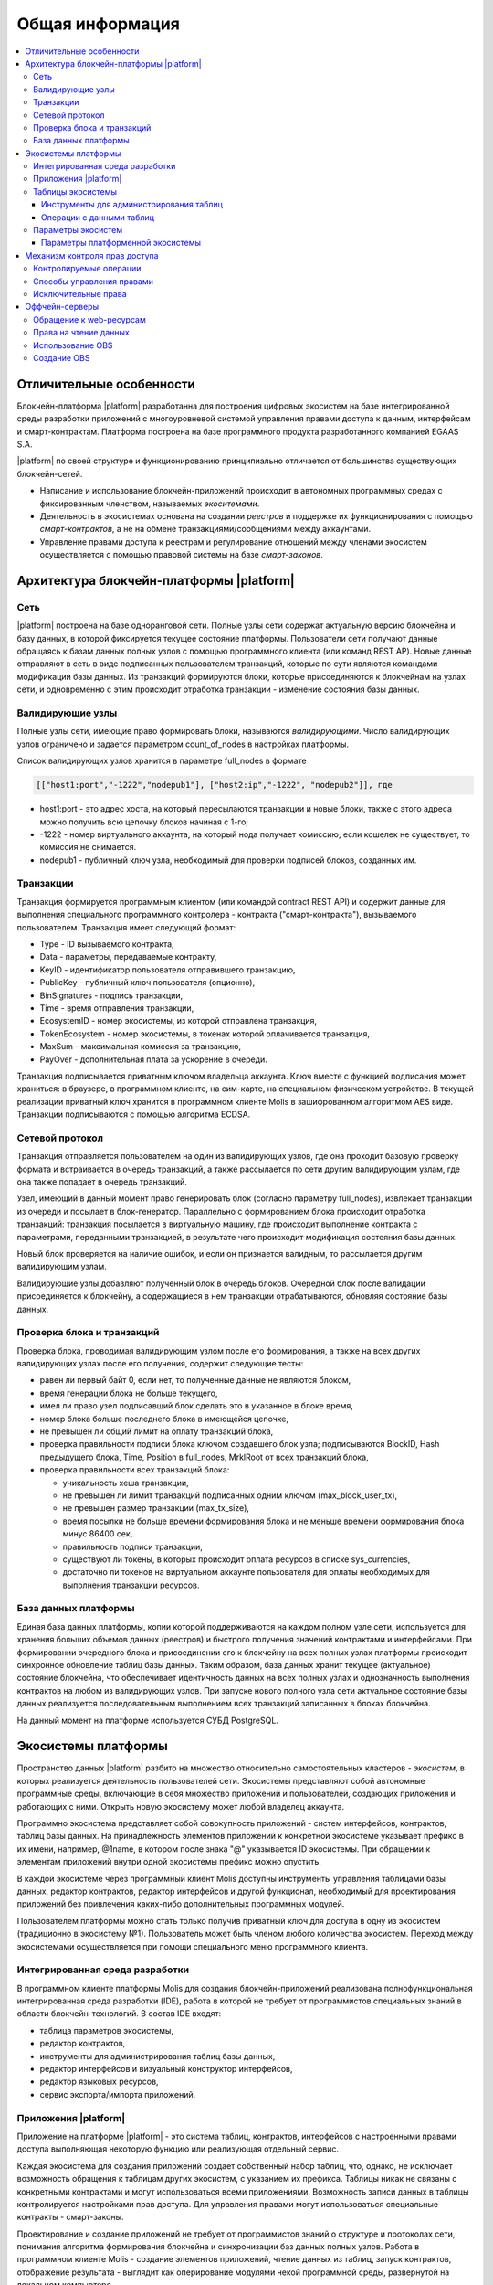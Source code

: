 ################################################################################
Общая информация 
################################################################################

.. contents::
  :local:
  :depth: 3
  
********************************************************************************
Отличительные особенности
********************************************************************************

Блокчейн-платформа |platform| разработанна для построения цифровых экосистем на базе интегрированной среды разработки приложений с многоуровневой системой управления правами доступа к данным, интерфейсам и смарт-контрактам. Платформа построена на базе программного продукта разработанного компанией EGAAS S.A.
 
|platform| по своей структуре и функционированию принципиально отличается от большинства существующих блокчейн-сетей. 

* Написание и использование блокчейн-приложений происходит в автономных программных средах с фиксированным членством, называемых *экоситемами*. 
* Деятельность в экосистемах основана на создании *реестров* и поддержке их функционирования с помощью *смарт-контрактов*, а не на обмене транзакциями/сообщениями между аккаунтами. 
* Управление правами доступа к реестрам и регулирование отношений между членами экосистем осуществляется с помощью правовой системы на базе *смарт-законов*. 

********************************************************************************
Архитектура блокчейн-платформы |platform|
********************************************************************************
Сеть
==========================
|platform| построена на базе одноранговой сети. Полные узлы сети содержат актуальную версию блокчейна и базу данных, в которой фиксируется текущее состояние платформы.  Пользователи сети получают данные обращаясь к базам данных полных узлов с помощью программного клиента (или команд REST AP).  Новые данные отправляют в сеть в виде подписанных пользователем транзакций, которые по сути являются командами модификации базы данных. Из транзакций формируются блоки, которые присоединяются к блокчейнам на узлах сети, и одновременно с этим происходит отработка транзакции - изменение состояния базы данных.

Валидирующие узлы
==========================
Полные узлы сети, имеющие право формировать блоки, называются *валидирующими*.  Число валидирующих узлов ограничено и задается параметром count_of_nodes в настройках платформы. 

Список валидирующих узлов хранится в параметре full_nodes в формате 

.. code:: js

   [["host1:port","-1222","nodepub1"], ["host2:ip","-1222", "nodepub2"]], где
 
* host1:port - это адрес хоста, на который пересылаются транзакции и новые блоки, также с этого адреса можно получить всю цепочку блоков начиная с 1-го;
* -1222 - номер виртуального аккаунта, на который нода получает комиссию; если кошелек не существует, то комиссия не снимается.
* nodepub1 - публичный ключ узла, необходимый для проверки подписей блоков, созданных им.

Транзакции
==========================
Транзакция формируется программным клиентом (или командой contract REST API) и  содержит данные для выполнения специального программного контролера - контракта ("смарт-контракта"), вызываемого пользователем. Транзакция имеет следующий формат: 

* Type - ID вызываемого контракта,                                   
* Data - параметры, передаваемые контракту,                           
* KeyID - идентификатор пользователя отправившего транзакцию,          
* PublicKey - публичный ключ пользователя (опционно),              
* BinSignatures - подпись транзакции,                         
* Time - время отправления транзакции,                                
* EcosystemID - номер экосистемы, из которой отправлена транзакция,          
* ТokenEcosystem - номер экосистемы, в токенах которой оплачивается транзакция, 
* MaxSum - максимальная комиссия за транзакцию,
* PayOver - дополнительная плата за ускорение в очереди.

Транзакция подписывается приватным ключом владельца аккаунта. Ключ вместе с функцией подписания может храниться: в браузере, в программном клиенте, на сим-карте, на специальном физическом устройстве. В текущей реализации приватный ключ хранится в программном клиенте Molis в зашифрованном алгоритмом AES виде. Транзакции подписываются с помощью алгоритма ECDSA.

Сетевой протокол
==========================
Транзакция отправляется пользователем на один из валидирующих узлов, где она проходит базовую проверку формата и встраивается в очередь транзакций, а также рассылается по сети другим валидирующим узлам, где она также попадает в очередь транзакций. 

Узел, имеющий в данный момент право генерировать блок (согласно параметру full_nodes), извлекает транзакции из очереди и посылает в блок-генератор. Параллельно с формированием блока происходит отработка транзакций:  транзакция посылается в виртуальную машину, где происходит выполнение контракта с параметрами, переданными транзакцией, в результате чего происходит модификация состояния базы данных.
 
Новый блок проверяется на наличие ошибок, и если он признается валидным, то рассылается другим валидирующим узлам. 

Валидирующие узлы добавляют полученный блок в очередь блоков. Очередной блок после валидации присоединяется к блокчейну, а содержащиеся в нем транзакции отрабатываются, обновляя состояние базы данных.

Проверка блока и транзакций
===========================
Проверка блока, проводимая валидирующим узлом после его формирования, а также на всех других валидирующих узлах после его получения, содержит следующие тесты:

* равен ли первый байт 0, если нет, то полученные данные не являются блоком,
* время генерации блока не больше текущего,
* имел ли право узел подписавший блок сделать это в указанное в блоке время,
* номер блока больше последнего блока в имеющейся цепочке,
* не превышен ли общий лимит на оплату транзакций блока,
* проверка правильности подписи блока ключом создавшего блок узла;  подписываются  BlockID, Hash предыдущего блока, Time, Position в full_nodes, MrklRoot от всех транзакций блока,
* проверка правильности всех транзакций блока:

  * уникальность хеша транзакции,   
  * не превышен ли лимит транзакций подписанных одним ключом (max_block_user_tx),
  * не превышен размер транзакции (max_tx_size),
  * время посылки не больше времени формирования блока и не меньше времени формирования блока минус 86400 сек,
  * правильность подписи транзакции,
  * существуют ли токены, в которых происходит оплата ресурсов в списке sys_currencies,
  * достаточно ли токенов на виртуальном аккаунте пользователя для оплаты необходимых для выполнения  транзакции ресурсов.
  
База данных платформы
==========================
Единая база данных платформы, копии которой поддерживаются на каждом полном узле сети, используется для хранения больших объемов данных (реестров) и быстрого получения значений контрактами и интерфейсами.  При формировании очередного блока и присоединении его к блокчейну на всех полных узлах платформы происходит синхронное обновление таблиц базы данных. Таким образом, база данных хранит текущее (актуальное) состояние блокчейна, что обеспечивает идентичность данных на всех полных узлах и однозначность выполнения контрактов на любом из валидирующих узлов. При запуске нового полного узла сети актуальное состояние базы данных реализуется последовательным выполнением всех транзакций записанных в блоках блокчейна. 

На данный момент на платформе используется СУБД PostgreSQL. 

********************************************************************************
Экосистемы платформы
********************************************************************************
Пространство данных |platform| разбито на множество относительно самостоятельных кластеров - *экосистем*, в которых реализуется деятельность пользователей сети. Экосистемы представляют собой автономные программные среды, включающие в себя множество приложений и пользователей, создающих приложения и работающих с ними.  Открыть новую экосистему может любой владелец аккаунта.

Программно экосистема представляет собой совокупность приложений - систем интерфейсов,  контрактов, таблиц базы данных. На принадлежность элементов приложений к конкретной экосистеме указывает префикс в их имени, например, @1name, в котором после знака "@" указывается ID экосистемы. При обращении к элементам приложений внутри одной экосистемы префикс можно опустить. 

В каждой экосистеме через программный клиент Molis доступны инструменты управления таблицами базы данных, редактор контрактов, редактор интерфейсов и другой функционал, необходимый для проектирования приложений без привлечения каких-либо дополнительных программных модулей. 

Пользователем платформы можно стать только получив приватный ключ для доступа в одну из экосистем (традиционно в экосистему №1). Пользователь может быть членом любого количества экосистем. Переход между экосистемами осуществляется при помощи специального меню программного клиента.

Интегрированная среда разработки
================================
В программном клиенте платформы Molis для создания блокчейн-приложений реализована полнофункциональная интегрированная среда разработки (IDE), работа в которой не требует от программистов специальных знаний в области  блокчейн-технологий. В состав IDE входят:

- таблица параметров экосистемы,
- редактор контрактов, 
- инструменты для администрирования таблиц базы данных,
- редактор интерфейсов и визуальный конструктор интерфейсов,
- редактор языковых ресурсов,
- сервис экспорта/импорта приложений.
  
Приложения |platform|
==========================
Приложение на платформе |platform| - это система таблиц, контрактов, интерфейсов с настроенными правами доступа выполняющая некоторую функцию или реализующая отдельный сервис. 

Каждая экосистема для создания приложений создает собственный набор таблиц, что, однако, не исключает возможность обращения к таблицам других экосистем, с указанием их префикса. Таблицы никак не связаны с конкретными контрактами и могут использоваться всеми приложениями. Возможность записи данных в таблицы контролируется настройками прав доступа. Для управления правами могут использоваться специальные контракты - смарт-законы. 

Проектирование и создание приложений не требует от программистов знаний о структуре и  протоколах сети, понимания алгоритма формирования блокчейна и синхронизации баз данных полных узлов. Работа в программном клиенте Molis - создание элементов приложений, чтение данных из таблиц, запуск контрактов, отображение результата - выглядит как оперирование модулями некой программной среды, развернутой на локальном компьютере.

Таблицы экосистемы
==========================
В каждой экосистеме возможно создание неограниченного числа таблиц в базе данных платформы. Как уже отмечалось, таблицы экосистемы идентифицируются по префиксу, содержащему номер экосистемы, который не отражается в программном клиенте при работе "внутри" экосистемы. Запись в таблицы других экосистем возможна, если позволяют настройки прав доступа.

Инструменты для администрирования таблиц
----------------------------------------
Инструменты управление таблицами экосистемы доступны в разделе Tables административной секции программного клиента Molis, где реализованы следующие функции:

- просмотр списка таблиц и их содержимого, 
- создание новых таблиц,
- добавление в таблицы новых колонок с выбором типовых форматов данных: Text, Date/Time, Varchar, Character, JSON, Number, Money, Double, Binary, 
- установление правами доступа на запись данных и изменение структуры таблиц.

Операции с данными таблиц
--------------------------
Для работы с  базой данных язык контрактов Simvolio и язык шаблонизатора Protypo содержат функции DBFind, обеспечивающие получение из таблиц как отдельных значений, так и массивов. Язык контрактов  содержит функции добавления строк в таблицы DBInsert и изменения значений в существующих записях DBUpdate (при изменении значения переписываются только данные в таблице базы данных, в блокчейн же добавляется новая транзакция с сохранением всех предыдущих транзакций). Данные в таблицах не удаляются.

С целью минимизации времени выполнения контрактов в функциях  DBFind не реализовано обращение сразу к нескольким таблицам, то есть не поддерживаются запросы с JOIN. Поэтому целесообразно отказаться от нормализации таблиц приложений и записывать в строки таблиц полную информацию, дублирующую данные в других таблицах. Однако, это не просто вынужденная мера, а необходимое требование к блокчен-приложениям, в которых сохраняться (подписываться приватным ключом) должен некий полный, законченный, актуальный на определенный момент времени набор данных (документ), который не может быть модифицирован вследствие изменения значений в других таблицах (что неизбежно в реляционной схеме).

Параметры экосистем
==========================
В разделе Ecosystem parameters административной секции программного клиента Molis  доступны для просмотра и редактирования параметры экосистемы, которые можно разделить на несколько групп:

- общие параметры: название экосистемы (ecosystem_name), описание (ecosystem_description), аккаунт основателя (founder_account) и некоторые другие,
- параметры доступа, которые определяют исключительные права доступа к элементам приложений (changing_tables, changing_contracts, changing_page, changing_menu, changing_signature, changing_language),
- технические параметры: например, пользовательские стили (stylesheet),
- пользовательские параметры экосистемы, в которых хранятся константы или списки (через запятую), необходимые для работы приложений.

Для каждого параметра экосистема указываются права на его изменения.
 
Для получения значений отдельных параметров экосистемы и в языке контрактов Simvolio, и в языке шаблонизатора Protypo имеется функция EcosysParam, в  которой в качестве аргумента указывается имя параметра. Для возврата элемента списка (записанных в параметр экосистемы через запятую) необходимо вторым параметром функции указать его порядковый номер. 


Параметры платформенной экосистемы
----------------------------------

Все параметры платформы хранятся в таблице параметров платформенной экосистемы. Это такие параметры как:

- промежуток времени, отведенный на создание блока валидирующим узлом,
- код исходных страниц, контрактов, таблиц, меню новых экосистем,
- список валидирующих узлов,
- максимальные размеры транзакции, блока, максимальное число транзакций в блоке,
- максимальное количество транзакций от одного аккаунта в блоке,
- максимальное количество Fuel расходуемое на одну транзакцию, один блок,
- курс Fuel к APL и другие.

Управление параметрами платформенной экосистемы с программной точки зрения ничем не отличается от управления параметрами обычных экосистем. В отличие от обычных экосистем, при создании которых все права по управлению параметрами принадлежать основателю экосистемы, права по изменению параметров в платформенной экосистеме возможны только через контракт UpdSysContract, управление которым прописано в правовой системе платформы.

------------------------------------------
Список параметров платформенной экосистемы
------------------------------------------

* **default_ecosystem_page** - какой код по умолчанию вставить в первую страницу только что созданной экосистемы.
* **default_ecosystem_menu** - какой под по умолчанию вставить в первое меню только что созданной экосистемы.
* **gap_between_blocks** - множитель, на который умножается количество секунд, которые нода ждет, пока не получает право сгенерить следующий блок. *0 < gap_between_blocks < 86400*.
* **rb_blocks_1** - максимальное количество блоков, на которое можно откатиться. Влияет на количество блоков которое можно за раз скачать. *0 < rb_blocks1 < 10000*.
* **new_version_url** - хост для проверки доступности новых версий (апдейт сервера).
* **number_of_nodes** - максимальное количество полных нод. *0 < number_of_nodes < 1000*.
* **max_block_size** - максимальный размер блока в байтах. *max_block_size > 0*.
* **max_tx_size** - максимальный размер транзакции в байтах. *max_tx_size > 0*.
* **max_tx_count** - максимальное количество транзакции в блоке. *max_tx_count > 0*.
* **max_columns** - максимальное количество колонок в созданном пользователем реестре. *max_columns > 0*.
* **max_indexes** - максимальное количество индексов в созданном пользователем реестре. *max_indexes > 0*.
* **max_block_user_tx** - максимальное количество транзакции в блоке от одного пользователя. *max_block_user_tx > 0*.
* **max_block_generation_time** - максимальное время в миллисекундах на генерацию блока.
* **max_fuel_tx** - максимальный расход топлива на одну транзакцию. *max_fuel_tx > 0*.
* **max_fuel_block** - максимальный расход топлива на блок. *max_fuel_block > 0*.
* **size_fuel** - множитель, на который умножается плата за количество данных в смарт контракте.
* **commission_wallet** - адреса кошельков, на которые начисляется комиссия в зависимости от текущей экосистемы. Представляет из себя массив из пар (номер экосистемы, идентификатор кошелька). Например, *[["1","-943604719945132508"]]*. При записи идет проверка на валидность номеров кошельков.
* **commission_size** - процент коммиссии, который будет начисляется с каждой операции на commission_wallet. *commission_size >= 0*.
* **fuel_rate** - курс конверсии APL к топливу. Представляет из себя массив из пар (номер экосистемы, множитель). Например, *[["1","1000000000000000"]]*. Значение множителя должно быть больше 0.
* **full_nodes** - список нод, которые могут генерировать блоки. Представляет собой список списков вида [[хост, адрес аккаунта, публичный ключ],].
* **extend_cost_(funcname)** - стоимость вызова встроенной функции в fuel. *x_extend_cost >= 0*.
* **(table|column|page|menu|contract)_price** - стоимость создания какой либо сущности в fuel. *x_price >= 0*.

********************************************************************************
Механизм контроля прав доступа
********************************************************************************
Платформа обладает многоуровневой системой управления правами доступа. Условия доступа устанавливаются на  операции создания и изменения всех элементов приложений: контрактов, таблиц базы данных, интерфейсов, параметров экосистемы. Также фиксируются и права на изменения прав. 

По умолчанию все права на изменение всех элементов приложений экосистемы принадлежит ее основателю (что прописано в контракте MainCondition, который имеется в экосистеме по умолчанию). Однако после создания специальных смарт-законов, контроль прав может быть передан членам экосистемы или их группе.

Контролируемые операции
==========================
Права устанавливаются в поле Permissions в соответствующих разделах административной секции программного клиента Molis: в редакторах контрактов, таблиц, интерфейсов (страниц, меню, страничных блоков).  Фиксируются права на следующие операции:

1. Table column permission - право на изменение значения в колонке таблицы,
2. Table Insert permission - право на запись в таблицу новой строки,
3. Table New Column permission - право на добавление новой колонки,
4. Conditions for changing of Table permissions - право на изменение прав, перечисленных в п.п. 1-3,
5. Conditions for change smart contract - право на изменение контракта,
6. Conditions for change page - право на изменение страницы интерфейса,
7. Conditions for change menu - право на изменение меню,
8. Conditions for change of ecosystem parameters - права на изменение определенного параметра настроечной таблицы экосистемы.

Способы управления правами
==========================
Правила, задающие права доступа, записываются в поля *Permissions* в виде произвольного выражения на языке Simvolio.  Доступ предоставляется если на момент обращения выражение имеет значение true. Если поле *Permissions* остается пустым, то оно автоматом приобретает значение *false*, и выполнение соответствующих действий запрещается.

Простейшим способом предоставления прав является запись в поле *Permissions* логического выражения, например, $member == 2263109859890200332, в котором указан идентификационный номер конкретного члена экосистемы. 

Универсальным и рекомендуемым методом фиксации прав является использование функции *ContractConditions*, которой в качестве аргумента передается имя контракта, содержащего условия, в которых могут использоваться данные таблиц (например, таблицы ролей) и параметры экосистемы. 

Еще одним методом  управления правами доступа является использование функции ContractAccess, которой в качестве параметров передается список контрактов, имеющих право реализовывать соответствующее действие. К примеру, если в таблице, содержащей аккаунты в токенах экосистемы, ввести в поле *Permissions* колонки amount функцию ``ContractAccess("TokenTransfer")``, то изменение значения amount будет разрешено исключительно контракту *TokenTransfer* (все контракты, предусматривающие перевод токенов с аккаунта на аккаунт, смогут сделать это только через вызов контракта *TokenTransfer*). Условия получения доступа к самим контрактам контролируются в секции conditions и могут быть достаточно сложными, включающими множество других контрактов.

Исключительные права
==========================
Для разрешения конфликтных или опасных для деятельности экосистемы ситуаций в таблице Ecosistem parameters введены специальные параметры (*changing_smart_contracts, changing_tables, changing_pages*), в которых прописываются условия получения исключительных прав доступа к любым смарт-контрактам, таблицам или страницам. Эти права устанавливаются специальными смарт-законами, к примеру, предусматривающими голосование членов экосистемы или наличие нескольких подписей различных ролей.

********************************************************************************
Оффчейн-серверы
********************************************************************************
На платформе существует возможность создания оффчейн-серверов (OBS), обладающих полным функционалом обычных экосистем, но работающих вне блокчейна. В OBS можно создавать полноценные приложения с использованием языка контрактов и языка шаблонизатора, таблиц базы данных и другого функционала программного клиента.  При этом через API возможно вызвать контракты из блокчейн-экосистем.

Обращение к web-ресурсам
==========================
Основным отличием OBS от обычных экосистем является возможность обращения из ее контрактов к любым web-ресурсам по HTTP/HTTPS. Для этого используется функция HTTPRequest,  в которую передаются URL, метод запроса (GET или POST), заголовок и параметры запроса.

Права на чтение данных
==========================
Поскольку данные OBS не записываются в блокчейн (который доступен для чтения),  то в них реализована возможность установления права на чтение таблиц.  Права на чтение определяются как для отдельных колонок, так и для любых строк с помощью специального контракта.

Использование OBS
==========================
OBS можно использовать для создания регистрационных формы с отправкой пользователям на почту или телефон проверочной информации, хранения данных вне публичного доступа, для написания и тестирования работы приложений с последующим их экспортом и импортом в блокчейн экосистемы. Также в OBS есть возможность настроить запуск контрактов по таймеру, что позволяет создавать оракулы для получения web-данных и посылки их в блокчейн.

Создание OBS
==========================
OBS создается на любом из полных узлов сети. Администратор узла должен определить список экосистем, которым разрешено пользоваться функционалом оффчейн-серверов, а так же указать пользователя, который будет обладать правами основателя экосистемы: сможет устанавливать приложения, принимать в экосистему новых членов, настраивать права доступа к ресурсам экосистемы.

